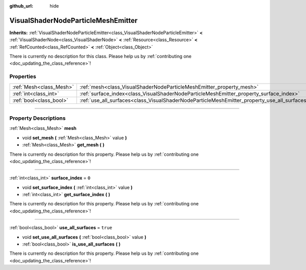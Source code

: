 :github_url: hide

.. DO NOT EDIT THIS FILE!!!
.. Generated automatically from Godot engine sources.
.. Generator: https://github.com/godotengine/godot/tree/master/doc/tools/make_rst.py.
.. XML source: https://github.com/godotengine/godot/tree/master/doc/classes/VisualShaderNodeParticleMeshEmitter.xml.

.. _class_VisualShaderNodeParticleMeshEmitter:

VisualShaderNodeParticleMeshEmitter
===================================

**Inherits:** :ref:`VisualShaderNodeParticleEmitter<class_VisualShaderNodeParticleEmitter>` **<** :ref:`VisualShaderNode<class_VisualShaderNode>` **<** :ref:`Resource<class_Resource>` **<** :ref:`RefCounted<class_RefCounted>` **<** :ref:`Object<class_Object>`

.. container:: contribute

	There is currently no description for this class. Please help us by :ref:`contributing one <doc_updating_the_class_reference>`!

.. rst-class:: classref-reftable-group

Properties
----------

.. table::
   :widths: auto

   +-------------------------+----------------------------------------------------------------------------------------------+----------+
   | :ref:`Mesh<class_Mesh>` | :ref:`mesh<class_VisualShaderNodeParticleMeshEmitter_property_mesh>`                         |          |
   +-------------------------+----------------------------------------------------------------------------------------------+----------+
   | :ref:`int<class_int>`   | :ref:`surface_index<class_VisualShaderNodeParticleMeshEmitter_property_surface_index>`       | ``0``    |
   +-------------------------+----------------------------------------------------------------------------------------------+----------+
   | :ref:`bool<class_bool>` | :ref:`use_all_surfaces<class_VisualShaderNodeParticleMeshEmitter_property_use_all_surfaces>` | ``true`` |
   +-------------------------+----------------------------------------------------------------------------------------------+----------+

.. rst-class:: classref-section-separator

----

.. rst-class:: classref-descriptions-group

Property Descriptions
---------------------

.. _class_VisualShaderNodeParticleMeshEmitter_property_mesh:

.. rst-class:: classref-property

:ref:`Mesh<class_Mesh>` **mesh**

.. rst-class:: classref-property-setget

- void **set_mesh** **(** :ref:`Mesh<class_Mesh>` value **)**
- :ref:`Mesh<class_Mesh>` **get_mesh** **(** **)**

.. container:: contribute

	There is currently no description for this property. Please help us by :ref:`contributing one <doc_updating_the_class_reference>`!

.. rst-class:: classref-item-separator

----

.. _class_VisualShaderNodeParticleMeshEmitter_property_surface_index:

.. rst-class:: classref-property

:ref:`int<class_int>` **surface_index** = ``0``

.. rst-class:: classref-property-setget

- void **set_surface_index** **(** :ref:`int<class_int>` value **)**
- :ref:`int<class_int>` **get_surface_index** **(** **)**

.. container:: contribute

	There is currently no description for this property. Please help us by :ref:`contributing one <doc_updating_the_class_reference>`!

.. rst-class:: classref-item-separator

----

.. _class_VisualShaderNodeParticleMeshEmitter_property_use_all_surfaces:

.. rst-class:: classref-property

:ref:`bool<class_bool>` **use_all_surfaces** = ``true``

.. rst-class:: classref-property-setget

- void **set_use_all_surfaces** **(** :ref:`bool<class_bool>` value **)**
- :ref:`bool<class_bool>` **is_use_all_surfaces** **(** **)**

.. container:: contribute

	There is currently no description for this property. Please help us by :ref:`contributing one <doc_updating_the_class_reference>`!

.. |virtual| replace:: :abbr:`virtual (This method should typically be overridden by the user to have any effect.)`
.. |const| replace:: :abbr:`const (This method has no side effects. It doesn't modify any of the instance's member variables.)`
.. |vararg| replace:: :abbr:`vararg (This method accepts any number of arguments after the ones described here.)`
.. |constructor| replace:: :abbr:`constructor (This method is used to construct a type.)`
.. |static| replace:: :abbr:`static (This method doesn't need an instance to be called, so it can be called directly using the class name.)`
.. |operator| replace:: :abbr:`operator (This method describes a valid operator to use with this type as left-hand operand.)`
